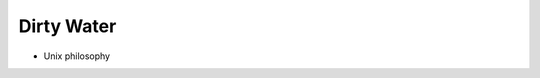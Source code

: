 ***********
Dirty Water
***********

.. image:: https://img.shields.io/pypi/v/dirtywater2.svg
   :target: https://pypi.python.org/pypi/dirtywater2

.. image:: https://img.shields.io/pypi/pyversions/dirtywater2.svg
   :target: https://pypi.python.org/pypi/dirtywater2

.. image:: https://img.shields.io/readthedocs/dirtywater2.svg
   :target: https://dirtywater2.readthedocs.io/en/latest/?badge=latest

.. image:: https://img.shields.io/travis/kalekundert/dirtywater2.svg
   :target: https://travis-ci.org/kalekundert/dirtywater2

.. image:: https://img.shields.io/coveralls/kalekundert/dirtywater2.svg
   :target: https://coveralls.io/github/kalekundert/dirtywater2?branch=master

- Unix philosophy
